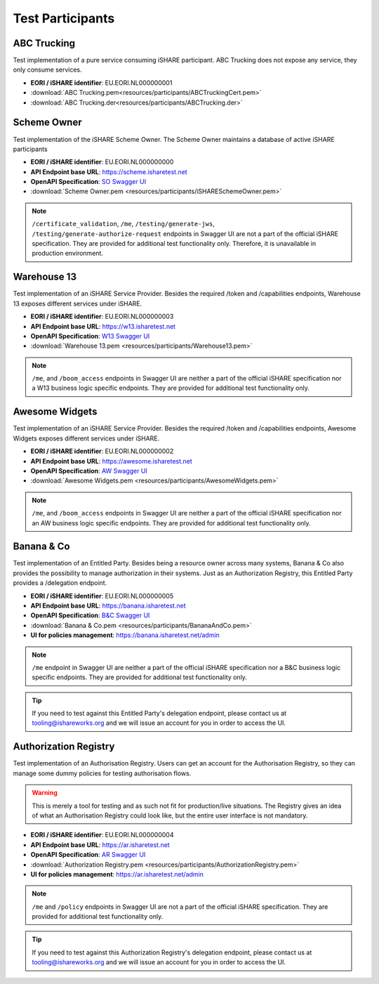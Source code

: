 .. _refTestParticipants:

Test Participants
=================

ABC Trucking
------------

Test implementation of a pure service consuming iSHARE participant. ABC Trucking does not expose any service, they only consume services.

* **EORI / iSHARE identifier**: EU.EORI.NL000000001
* :download:`ABC Trucking.pem<resources/participants/ABCTruckingCert.pem>`
* :download:`ABC Trucking.der<resources/participants/ABCTrucking.der>`

Scheme Owner
------------

Test implementation of the iSHARE Scheme Owner. The Scheme Owner maintains a database of active iSHARE participants

* **EORI / iSHARE identifier**: EU.EORI.NL000000000
* **API Endpoint base URL**: https://scheme.isharetest.net
* **OpenAPI Specification**: `SO Swagger UI <https://scheme.isharetest.net/swagger>`_
* :download:`Scheme Owner.pem <resources/participants/iSHARESchemeOwner.pem>`

.. note:: ``/certificate_validation``, ``/me``, ``/testing/generate-jws``, ``/testing/generate-authorize-request`` endpoints in Swagger UI are not a part of the official iSHARE specification. They are provided for additional test functionality only. Therefore, it is unavailable in production environment.

Warehouse 13
------------

Test implementation of an iSHARE Service Provider. Besides the required /token and /capabilities endpoints, Warehouse 13 exposes different services under iSHARE.

* **EORI / iSHARE identifier**: EU.EORI.NL000000003
* **API Endpoint base URL**: https://w13.isharetest.net
* **OpenAPI Specification**: `W13 Swagger UI <https://w13.isharetest.net/swagger>`_
* :download:`Warehouse 13.pem <resources/participants/Warehouse13.pem>`

.. note:: ``/me``, and ``/boom_access`` endpoints in Swagger UI are neither a part of the official iSHARE specification nor a W13 business logic specific endpoints. They are provided for additional test functionality only.

Awesome Widgets
---------------

Test implementation of an iSHARE Service Provider. Besides the required /token and /capabilities endpoints, Awesome Widgets exposes different services under iSHARE.

* **EORI / iSHARE identifier**: EU.EORI.NL000000002
* **API Endpoint base URL**: https://awesome.isharetest.net
* **OpenAPI Specification**: `AW Swagger UI <https://awesome.isharetest.net/swagger>`_
* :download:`Awesome Widgets.pem <resources/participants/AwesomeWidgets.pem>`

.. note:: ``/me``, and ``/boom_access`` endpoints in Swagger UI are neither a part of the official iSHARE specification nor an AW business logic specific endpoints. They are provided for additional test functionality only.

Banana & Co
-----------

Test implementation of an Entitled Party. Besides being a resource owner across many systems, Banana & Co also provides the possibility to manage authorization in their systems. Just as an Authorization Registry, this Entitled Party provides a /delegation endpoint.

* **EORI / iSHARE identifier**: EU.EORI.NL000000005
* **API Endpoint base URL**: https://banana.isharetest.net
* **OpenAPI Specification**: `B&C Swagger UI <https://banana.isharetest.net/swagger>`_
* :download:`Banana & Co.pem <resources/participants/BananaAndCo.pem>`
* **UI for policies management**: https://banana.isharetest.net/admin

.. note:: ``/me`` endpoint in Swagger UI are neither a part of the official iSHARE specification nor a B&C business logic specific endpoints. They are provided for additional test functionality only.

.. tip:: If you need to test against this Entitled Party's delegation endpoint, please contact us at tooling@ishareworks.org and we will issue an account for you in order to access the UI.

Authorization Registry
----------------------

Test implementation of an Authorisation Registry. Users can get an account for the Authorisation Registry, so they can manage some dummy policies for testing authorisation flows.

.. warning:: This is merely a tool for testing and as such not fit for production/live situations. The Registry gives an idea of what an Authorisation Registry could look like, but the entire user interface is not mandatory.

* **EORI / iSHARE identifier**: EU.EORI.NL000000004
* **API Endpoint base URL**: https://ar.isharetest.net
* **OpenAPI Specification**: `AR Swagger UI <https://ar.isharetest.net/swagger>`_
* :download:`Authorization Registry.pem <resources/participants/AuthorizationRegistry.pem>`
* **UI for policies management**: https://ar.isharetest.net/admin

.. note:: ``/me`` and ``/policy`` endpoints in Swagger UI are not a part of the official iSHARE specification. They are provided for additional test functionality only.

.. tip:: If you need to test against this Authorization Registry's delegation endpoint, please contact us at tooling@ishareworks.org and we will issue an account for you in order to access the UI.